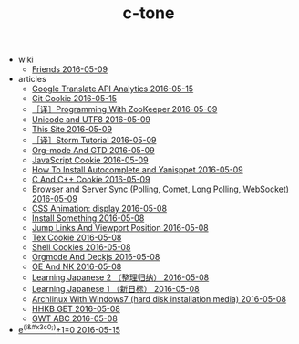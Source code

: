 #+TITLE: c-tone

   + wiki
     + [[file:wiki/friends.org][Friends 2016-05-09]]
   + articles
     + [[file:articles/Google-Translate-RESTFUL-Api.org][Google Translate API Analytics 2016-05-15]]
     + [[file:articles/Git-Cookie.org][Git Cookie 2016-05-15]]
     + [[file:articles/Zookeeper-Programming.org][［译］Programming With ZooKeeper 2016-05-09]]
     + [[file:articles/Unicode-And-UTF8.org][Unicode and UTF8 2016-05-09]]
     + [[file:articles/This-Site.org][This Site 2016-05-09]]
     + [[file:articles/Storm-Tutorial.org][［译］Storm Tutorial 2016-05-09]]
     + [[file:articles/Orgmode-And-GTD.org][Org-mode And GTD 2016-05-09]]
     + [[file:articles/JavaScript-Cookie.org][JavaScript Cookie 2016-05-09]]
     + [[file:articles/How-To-Install-Autocomplete-And-Yasnippet.org][How To Install Autocomplete and Yanisppet 2016-05-09]]
     + [[file:articles/C-And-C++-Cookie.org][C And C++ Cookie 2016-05-09]]
     + [[file:articles/Browser-and-Server-Sync.org][Browser and Server Sync (Polling, Comet, Long Polling, WebSocket) 2016-05-09]]
     + [[file:articles/CSS-Animation.org][CSS Animation: display 2016-05-08]]
     + [[file:articles/Install-Something.org][Install Something 2016-05-08]]
     + [[file:articles/Jump-Links-And-Viewport-Position.org][Jump Links And Viewport Position 2016-05-08]]
     + [[file:articles/TeX-Cookie.org][Tex Cookie 2016-05-08]]
     + [[file:articles/Shell-Cookie.org][Shell Cookies 2016-05-08]]
     + [[file:articles/Orgmode-And-Deckjs.org][Orgmode And Deckjs 2016-05-08]]
     + [[file:articles/OE-NK.org][OE And NK 2016-05-08]]
     + [[file:articles/Learning-Japanese-2.org][Learning Japanese 2 （整理归纳） 2016-05-08]]
     + [[file:articles/Learning-Japanese-1.org][Learning Japanese 1 （新日标） 2016-05-08]]
     + [[file:articles/Install-Arch.org][Archlinux With Windows7 (hard disk installation media) 2016-05-08]]
     + [[file:articles/HHKB-GET.org][HHKB GET 2016-05-08]]
     + [[file:articles/GWT-ABC.org][GWT ABC 2016-05-08]]
   + [[file:index.org][e^(i&#x3c0;)+1=0 2016-05-15]]
